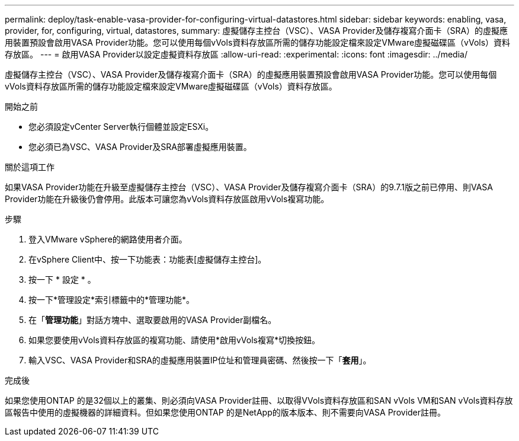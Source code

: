---
permalink: deploy/task-enable-vasa-provider-for-configuring-virtual-datastores.html 
sidebar: sidebar 
keywords: enabling, vasa, provider, for, configuring, virtual, datastores, 
summary: 虛擬儲存主控台（VSC）、VASA Provider及儲存複寫介面卡（SRA）的虛擬應用裝置預設會啟用VASA Provider功能。您可以使用每個vVols資料存放區所需的儲存功能設定檔來設定VMware虛擬磁碟區（vVols）資料存放區。 
---
= 啟用VASA Provider以設定虛擬資料存放區
:allow-uri-read: 
:experimental: 
:icons: font
:imagesdir: ../media/


[role="lead"]
虛擬儲存主控台（VSC）、VASA Provider及儲存複寫介面卡（SRA）的虛擬應用裝置預設會啟用VASA Provider功能。您可以使用每個vVols資料存放區所需的儲存功能設定檔來設定VMware虛擬磁碟區（vVols）資料存放區。

.開始之前
* 您必須設定vCenter Server執行個體並設定ESXi。
* 您必須已為VSC、VASA Provider及SRA部署虛擬應用裝置。


.關於這項工作
如果VASA Provider功能在升級至虛擬儲存主控台（VSC）、VASA Provider及儲存複寫介面卡（SRA）的9.7.1版之前已停用、則VASA Provider功能在升級後仍會停用。此版本可讓您為vVols資料存放區啟用vVols複寫功能。

.步驟
. 登入VMware vSphere的網路使用者介面。
. 在vSphere Client中、按一下功能表：功能表[虛擬儲存主控台]。
. 按一下 * 設定 * 。
. 按一下*管理設定*索引標籤中的*管理功能*。
. 在「*管理功能*」對話方塊中、選取要啟用的VASA Provider副檔名。
. 如果您要使用vVols資料存放區的複寫功能、請使用*啟用vVols複寫*切換按鈕。
. 輸入VSC、VASA Provider和SRA的虛擬應用裝置IP位址和管理員密碼、然後按一下「*套用*」。


.完成後
如果您使用ONTAP 的是32個以上的叢集、則必須向VASA Provider註冊、以取得VVols資料存放區和SAN vVols VM和SAN vVols資料存放區報告中使用的虛擬機器的詳細資料。但如果您使用ONTAP 的是NetApp的版本版本、則不需要向VASA Provider註冊。
